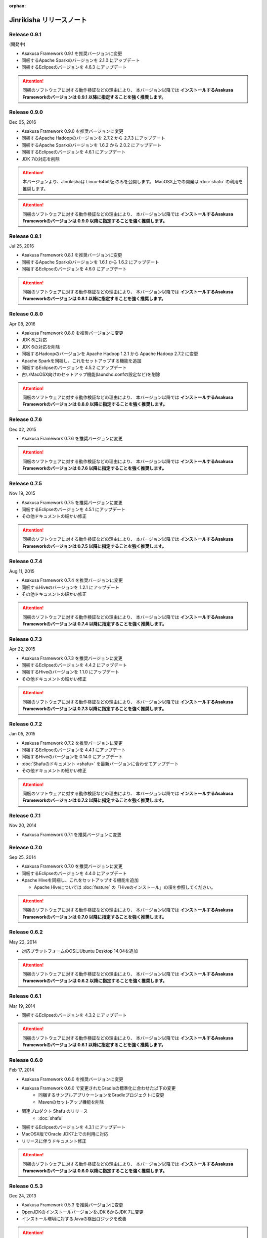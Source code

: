 :orphan:

=========================
Jinrikisha リリースノート
=========================

Release 0.9.1
=============

(開発中)

* Asakusa Framework 0.9.1 を推奨バージョンに変更
* 同梱するApache Sparkのバージョンを 2.1.0 にアップデート
* 同梱するEclipseのバージョンを 4.6.3 にアップデート

..  attention::
    同梱のソフトウェアに対する動作検証などの理由により、 本バージョン以降では **インストールするAsakusa Frameworkのバージョンは 0.9.1 以降に指定することを強く推奨します。**

Release 0.9.0
=============

Dec 05, 2016

* Asakusa Framework 0.9.0 を推奨バージョンに変更
* 同梱するApache Hadoopのバージョンを 2.7.2 から 2.7.3 にアップデート
* 同梱するApache Sparkのバージョンを 1.6.2 から 2.0.2 にアップデート
* 同梱するEclipseのバージョンを 4.6.1 にアップデート
* JDK 7の対応を削除

..  attention::
    本バージョンより、Jinrikishaは Linux-64bit版 のみを公開します。
    MacOSX上での開発は :doc:`shafu` の利用を推奨します。

..  attention::
    同梱のソフトウェアに対する動作検証などの理由により、 本バージョン以降では **インストールするAsakusa Frameworkのバージョンは 0.9.0 以降に指定することを強く推奨します。**

Release 0.8.1
=============

Jul 25, 2016

* Asakusa Framework 0.8.1 を推奨バージョンに変更
* 同梱するApache Sparkのバージョンを 1.6.1 から 1.6.2 にアップデート
* 同梱するEclipseのバージョンを 4.6.0 にアップデート

..  attention::
    同梱のソフトウェアに対する動作検証などの理由により、 本バージョン以降では **インストールするAsakusa Frameworkのバージョンは 0.8.1 以降に指定することを強く推奨します。**

Release 0.8.0
=============

Apr 08, 2016

* Asakusa Framework 0.8.0 を推奨バージョンに変更
* JDK 8に対応
* JDK 6の対応を削除
* 同梱するHadoopのバージョンを Apache Hadoop 1.2.1 から Apache Hadoop 2.7.2 に変更
* Apache Sparkを同梱し、これをセットアップする機能を追加
* 同梱するEclipseのバージョンを 4.5.2 にアップデート
* 古いMacOSX向けのセットアップ機能(launchd.confの設定など)を削除

..  attention::
    同梱のソフトウェアに対する動作検証などの理由により、 本バージョン以降では **インストールするAsakusa Frameworkのバージョンは 0.8.0 以降に指定することを強く推奨します。**

Release 0.7.6
=============

Dec 02, 2015

* Asakusa Framework 0.7.6 を推奨バージョンに変更

..  attention::
    同梱のソフトウェアに対する動作検証などの理由により、 本バージョン以降では **インストールするAsakusa Frameworkのバージョンは 0.7.6 以降に指定することを強く推奨します。**

Release 0.7.5
=============

Nov 19, 2015

* Asakusa Framework 0.7.5 を推奨バージョンに変更
* 同梱するEclipseのバージョンを 4.5.1 にアップデート
* その他ドキュメントの細かい修正

..  attention::
    同梱のソフトウェアに対する動作検証などの理由により、 本バージョン以降では **インストールするAsakusa Frameworkのバージョンは 0.7.5 以降に指定することを強く推奨します。**

Release 0.7.4
=============

Aug 11, 2015

* Asakusa Framework 0.7.4 を推奨バージョンに変更
* 同梱するHiveのバージョンを 1.2.1 にアップデート
* その他ドキュメントの細かい修正

..  attention::
    同梱のソフトウェアに対する動作検証などの理由により、 本バージョン以降では **インストールするAsakusa Frameworkのバージョンは 0.7.4 以降に指定することを強く推奨します。**

Release 0.7.3
=============

Apr 22, 2015

* Asakusa Framework 0.7.3 を推奨バージョンに変更
* 同梱するEclipseのバージョンを 4.4.2 にアップデート
* 同梱するHiveのバージョンを 1.1.0 にアップデート
* その他ドキュメントの細かい修正

..  attention::
    同梱のソフトウェアに対する動作検証などの理由により、 本バージョン以降では **インストールするAsakusa Frameworkのバージョンは 0.7.3 以降に指定することを強く推奨します。**

Release 0.7.2
=============

Jan 05, 2015

* Asakusa Framework 0.7.2 を推奨バージョンに変更
* 同梱するEclipseのバージョンを 4.4.1 にアップデート
* 同梱するHiveのバージョンを 0.14.0 にアップデート
* :doc:`Shafuのドキュメント <shafu>` を最新バージョンに合わせてアップデート
* その他ドキュメントの細かい修正

..  attention::
    同梱のソフトウェアに対する動作検証などの理由により、 本バージョン以降では **インストールするAsakusa Frameworkのバージョンは 0.7.2 以降に指定することを強く推奨します。**

Release 0.7.1
=============

Nov 20, 2014

* Asakusa Framework 0.7.1 を推奨バージョンに変更

Release 0.7.0
=============

Sep 25, 2014

* Asakusa Framework 0.7.0 を推奨バージョンに変更
* 同梱するEclipseのバージョンを 4.4.0 にアップデート
* Apache Hiveを同梱し、これをセットアップする機能を追加

  * Apache Hiveについては :doc:`feature` の「Hiveのインストール」の項を参照してください。

..  attention::
    同梱のソフトウェアに対する動作検証などの理由により、 本バージョン以降では **インストールするAsakusa Frameworkのバージョンは 0.7.0 以降に指定することを強く推奨します。**

Release 0.6.2
=============

May 22, 2014

* 対応プラットフォームのOSにUbuntu Desktop 14.04を追加

..  attention::
    同梱のソフトウェアに対する動作検証などの理由により、 本バージョン以降では **インストールするAsakusa Frameworkのバージョンは 0.6.2 以降に指定することを強く推奨します。**

Release 0.6.1
=============

Mar 19, 2014

* 同梱するEclipseのバージョンを 4.3.2 にアップデート

..  attention::
    同梱のソフトウェアに対する動作検証などの理由により、 本バージョン以降では **インストールするAsakusa Frameworkのバージョンは 0.6.1 以降に指定することを強く推奨します。**

Release 0.6.0
=============

Feb 17, 2014

* Asakusa Framework 0.6.0 を推奨バージョンに変更
* Asakusa Framework 0.6.0 で変更されたGradleの標準化に合わせた以下の変更
   * 同梱するサンプルアプリケーションをGradleプロジェクトに変更
   * Mavenのセットアップ機能を削除
* 関連プロダクト Shafu のリリース
   * :doc:`shafu`
* 同梱するEclipseのバージョンを 4.3.1 にアップデート
* MacOSX版でOracle JDK7上での利用に対応
* リリースに伴うドキュメント修正

..  attention::
    同梱のソフトウェアに対する動作検証などの理由により、 本バージョン以降では **インストールするAsakusa Frameworkのバージョンは 0.6.0 以降に指定することを強く推奨します。**

Release 0.5.3
=============

Dec 24, 2013

* Asakusa Framework 0.5.3 を推奨バージョンに変更
* OpenJDKのインストールバージョンをJDK 6からJDK 7に変更
* インストール環境に対するJavaの検出ロジックを改善

..  attention::
    同梱のソフトウェアに対する動作検証などの理由により、 本バージョン以降では **インストールするAsakusa Frameworkのバージョンは 0.5.3 以降に指定することを強く推奨します。**


Release 0.5.2
=============

Nov 20, 2013

* Asakusa Framework 0.5.2 を推奨バージョンに変更
* 同梱するHadoopのバージョンを Apache Hadoop 1.1.2 から Apache Hadoop 1.2.1 に変更
* :doc:`introduction/dmdl-editor` のエンハンスに伴うドキュメント修正

..  attention::
    同梱のソフトウェアに対する動作検証などの理由により、 本バージョン以降では **インストールするAsakusa Frameworkのバージョンは 0.5.2 以降に指定することを強く推奨します。**

Release 0.5.0
=============

May 9, 2013

* Asakusa Framework 0.5.0 を推奨バージョンに変更
* 同梱するHadoopディストリビューションをCDH3 Update5からApache Hadoop 1.1.2に変更
* ドキュメントの拡充
* その他ドキュメントの細かい不具合修正

..  attention::
    同梱のソフトウェアに対する動作検証などの理由により、 本バージョン以降では **インストールするAsakusa Frameworkのバージョンは 0.5.0 以降に指定することを強く推奨します。**

Release 0.2.1
=============

Aug 30, 2012

* Asakusa Framework 0.4.0 を推奨バージョンに変更
* 同梱するCDH3のバージョンをUpdate 4 から Update 5 に変更
* アーキタイプカタログファイルをインストールする機能を追加
   * :doc:`offline` を参照
* ドキュメントに関する不具合の修正
* リリースに伴うドキュメント修正

..  attention::
    同梱のソフトウェアに対する動作検証などの理由により、 本バージョン以降では **インストールするAsakusa Frameworkのバージョンは 0.4.0 以降に指定することを強く推奨します。**


Release 0.2.0
=============

May 31, 2012

* Ubuntu Desktop 12.04 上での動作確認
* Ubuntu Desktop 12.04 上でOpenJDKのインストールを行った場合にインストールに失敗する不具合の修正
* Asakusa Framework 0.2.6 を推奨バージョンに変更
* 同梱するCDH3のバージョンをUpdate 2 から Update 4 に変更
* 同梱するMavenのバージョンを 3.0.3 から 3.0.4 に変更
* 同梱するEclipseのバージョンを 3.7.1 から 3.7.2 に変更
* インストール時にaptのインデックスが古いためインストールに失敗することがある不具合の修正
   * インストール時にaptのインデックスを更新する処理を追加
* インストーラ内で使用するyumコマンドのオプションを修正
* Asakusa Frameworkの変更に伴うインストールユーザのパーミッション変更処理を削除 [#]_
   * https://github.com/asakusafw/asakusafw/issues/167
* リリースに伴うドキュメント修正

..  warning::
    .. [#] に伴う修正の影響により、本バージョンでAsakusa Frameworkのインストールバージョンを0.2.5以前に指定した場合、ホームディレクトリのパーミッションの設定にOTHERのREAD権限が付与されていない場合インストールに失敗します。同梱のソフトウェアに対する動作検証などの理由も合わせて、 本バージョン以降では **インストールするAsakusa Frameworkのバージョンは 0.2.6 以降に指定することを強く推奨します。**

----

Release 0.1.0
=============

Feb 3, 2012

* 初版リリース

